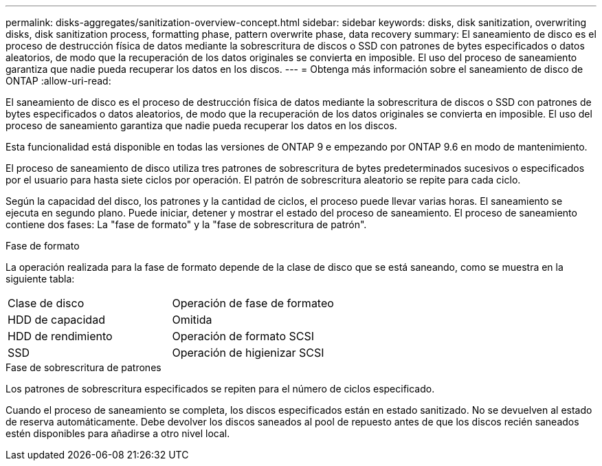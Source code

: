 ---
permalink: disks-aggregates/sanitization-overview-concept.html 
sidebar: sidebar 
keywords: disks, disk sanitization, overwriting disks, disk sanitization process, formatting phase, pattern overwrite phase, data recovery 
summary: El saneamiento de disco es el proceso de destrucción física de datos mediante la sobrescritura de discos o SSD con patrones de bytes especificados o datos aleatorios, de modo que la recuperación de los datos originales se convierta en imposible. El uso del proceso de saneamiento garantiza que nadie pueda recuperar los datos en los discos. 
---
= Obtenga más información sobre el saneamiento de disco de ONTAP
:allow-uri-read: 


[role="lead"]
El saneamiento de disco es el proceso de destrucción física de datos mediante la sobrescritura de discos o SSD con patrones de bytes especificados o datos aleatorios, de modo que la recuperación de los datos originales se convierta en imposible. El uso del proceso de saneamiento garantiza que nadie pueda recuperar los datos en los discos.

Esta funcionalidad está disponible en todas las versiones de ONTAP 9 e empezando por ONTAP 9.6 en modo de mantenimiento.

El proceso de saneamiento de disco utiliza tres patrones de sobrescritura de bytes predeterminados sucesivos o especificados por el usuario para hasta siete ciclos por operación. El patrón de sobrescritura aleatorio se repite para cada ciclo.

Según la capacidad del disco, los patrones y la cantidad de ciclos, el proceso puede llevar varias horas. El saneamiento se ejecuta en segundo plano. Puede iniciar, detener y mostrar el estado del proceso de saneamiento. El proceso de saneamiento contiene dos fases: La "fase de formato" y la "fase de sobrescritura de patrón".

.Fase de formato
La operación realizada para la fase de formato depende de la clase de disco que se está saneando, como se muestra en la siguiente tabla:

|===


| Clase de disco | Operación de fase de formateo 


| HDD de capacidad | Omitida 


| HDD de rendimiento | Operación de formato SCSI 


| SSD | Operación de higienizar SCSI 
|===
.Fase de sobrescritura de patrones
Los patrones de sobrescritura especificados se repiten para el número de ciclos especificado.

Cuando el proceso de saneamiento se completa, los discos especificados están en estado sanitizado. No se devuelven al estado de reserva automáticamente. Debe devolver los discos saneados al pool de repuesto antes de que los discos recién saneados estén disponibles para añadirse a otro nivel local.
